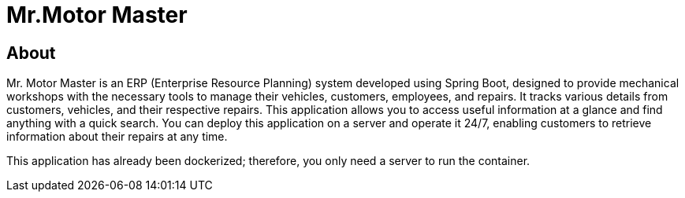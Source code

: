 = Mr.Motor Master

== About

Mr. Motor Master is an ERP (Enterprise Resource Planning) system developed using Spring Boot, designed to provide mechanical workshops with the necessary tools to manage their vehicles, customers, employees, and repairs. It tracks various details from customers, vehicles, and their respective repairs. This application allows you to access useful information at a glance and find anything with a quick search. You can deploy this application on a server and operate it 24/7, enabling customers to retrieve information about their repairs at any time.

This application has already been dockerized; therefore, you only need a server to run the container.
